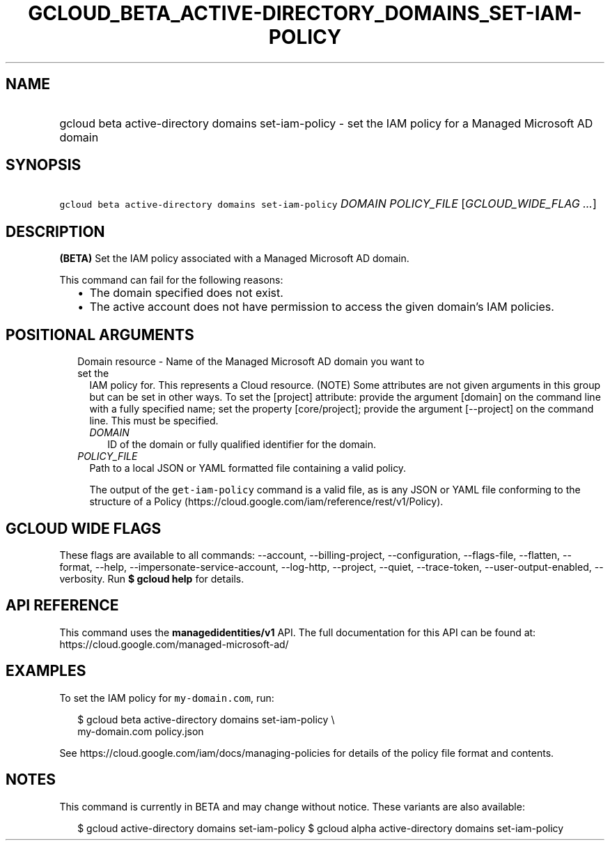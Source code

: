 
.TH "GCLOUD_BETA_ACTIVE\-DIRECTORY_DOMAINS_SET\-IAM\-POLICY" 1



.SH "NAME"
.HP
gcloud beta active\-directory domains set\-iam\-policy \- set the IAM policy for a Managed Microsoft AD domain



.SH "SYNOPSIS"
.HP
\f5gcloud beta active\-directory domains set\-iam\-policy\fR \fIDOMAIN\fR \fIPOLICY_FILE\fR [\fIGCLOUD_WIDE_FLAG\ ...\fR]



.SH "DESCRIPTION"

\fB(BETA)\fR Set the IAM policy associated with a Managed Microsoft AD domain.

This command can fail for the following reasons:
.RS 2m
.IP "\(bu" 2m
The domain specified does not exist.
.IP "\(bu" 2m
The active account does not have permission to access the given domain's IAM
policies.
.RE
.sp



.SH "POSITIONAL ARGUMENTS"

.RS 2m
.TP 2m

Domain resource \- Name of the Managed Microsoft AD domain you want to set the
IAM policy for. This represents a Cloud resource. (NOTE) Some attributes are not
given arguments in this group but can be set in other ways. To set the [project]
attribute: provide the argument [domain] on the command line with a fully
specified name; set the property [core/project]; provide the argument
[\-\-project] on the command line. This must be specified.

.RS 2m
.TP 2m
\fIDOMAIN\fR
ID of the domain or fully qualified identifier for the domain.

.RE
.sp
.TP 2m
\fIPOLICY_FILE\fR
Path to a local JSON or YAML formatted file containing a valid policy.

The output of the \f5get\-iam\-policy\fR command is a valid file, as is any JSON
or YAML file conforming to the structure of a Policy
(https://cloud.google.com/iam/reference/rest/v1/Policy).


.RE
.sp

.SH "GCLOUD WIDE FLAGS"

These flags are available to all commands: \-\-account, \-\-billing\-project,
\-\-configuration, \-\-flags\-file, \-\-flatten, \-\-format, \-\-help,
\-\-impersonate\-service\-account, \-\-log\-http, \-\-project, \-\-quiet,
\-\-trace\-token, \-\-user\-output\-enabled, \-\-verbosity. Run \fB$ gcloud
help\fR for details.



.SH "API REFERENCE"

This command uses the \fBmanagedidentities/v1\fR API. The full documentation for
this API can be found at: https://cloud.google.com/managed\-microsoft\-ad/



.SH "EXAMPLES"

To set the IAM policy for \f5my\-domain.com\fR, run:

.RS 2m
$ gcloud beta active\-directory domains set\-iam\-policy \e
    my\-domain.com policy.json
.RE

See https://cloud.google.com/iam/docs/managing\-policies for details of the
policy file format and contents.



.SH "NOTES"

This command is currently in BETA and may change without notice. These variants
are also available:

.RS 2m
$ gcloud active\-directory domains set\-iam\-policy
$ gcloud alpha active\-directory domains set\-iam\-policy
.RE

